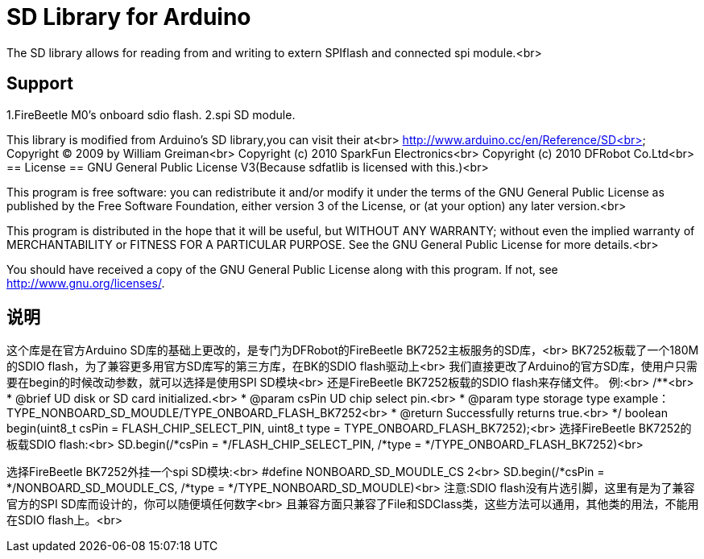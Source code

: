 = SD Library for Arduino =

The SD library allows for reading from and writing to extern SPIflash and connected spi module.<br>

== Support ==
1.FireBeetle M0's onboard sdio flash.
2.spi SD module.

This library is modified from Arduino's SD library,you can visit their at<br>
http://www.arduino.cc/en/Reference/SD<br>
Copyright (C) 2009 by William Greiman<br>
Copyright (c) 2010 SparkFun Electronics<br>
Copyright (c) 2010 DFRobot Co.Ltd<br>
== License ==
GNU General Public License V3(Because sdfatlib is licensed with this.)<br>

This program is free software: you can redistribute it and/or modify
it under the terms of the GNU General Public License as published by
the Free Software Foundation, either version 3 of the License, or
(at your option) any later version.<br>

This program is distributed in the hope that it will be useful,
but WITHOUT ANY WARRANTY; without even the implied warranty of
MERCHANTABILITY or FITNESS FOR A PARTICULAR PURPOSE.  See the
GNU General Public License for more details.<br>

You should have received a copy of the GNU General Public License
along with this program.  If not, see <http://www.gnu.org/licenses/>.

== 说明 ==
这个库是在官方Arduino SD库的基础上更改的，是专门为DFRobot的FireBeetle BK7252主板服务的SD库，<br>
BK7252板载了一个180M的SDIO flash，为了兼容更多用官方SD库写的第三方库，在BK的SDIO flash驱动上<br>
我们直接更改了Arduino的官方SD库，使用户只需要在begin的时候改动参数，就可以选择是使用SPI SD模块<br>
还是FireBeetle BK7252板载的SDIO flash来存储文件。
例:<br>
/**<br>
 * @brief UD disk or SD card initialized.<br>
 * @param csPin UD chip select pin.<br>
 * @param type storage type example：TYPE_NONBOARD_SD_MOUDLE/TYPE_ONBOARD_FLASH_BK7252<br>
 * @return Successfully returns true.<br>
 */
boolean begin(uint8_t csPin = FLASH_CHIP_SELECT_PIN, uint8_t type = TYPE_ONBOARD_FLASH_BK7252);<br>
选择FireBeetle BK7252的板载SDIO flash:<br>
SD.begin(/*csPin = */FLASH_CHIP_SELECT_PIN, /*type = */TYPE_ONBOARD_FLASH_BK7252)<br>


选择FireBeetle BK7252外挂一个spi SD模块:<br>
#define NONBOARD_SD_MOUDLE_CS 2<br>
SD.begin(/*csPin = */NONBOARD_SD_MOUDLE_CS, /*type = */TYPE_NONBOARD_SD_MOUDLE)<br>
注意:SDIO flash没有片选引脚，这里有是为了兼容官方的SPI SD库而设计的，你可以随便填任何数字<br>
且兼容方面只兼容了File和SDClass类，这些方法可以通用，其他类的用法，不能用在SDIO flash上。<br>
